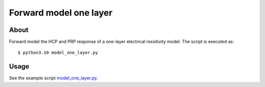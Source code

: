 =======================
Forward model one layer
=======================

About
-----
Forward model the HCP and PRP response of a one-layer electrical resistivity model. The script
is executed as:

::

    $ python3.10 model_one_layer.py


Usage
------------------
See the example script `model_one_layer.py <https://github.com/jc-olalla/emi1d/blob/main/examples/model_one_layer.py>`_.


